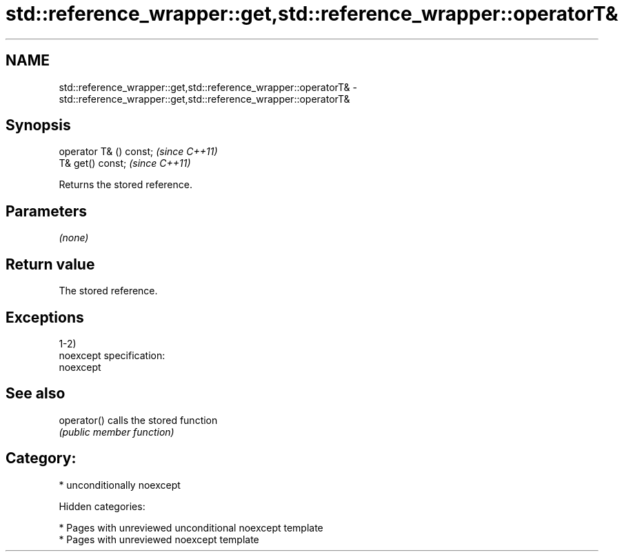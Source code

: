 .TH std::reference_wrapper::get,std::reference_wrapper::operatorT& 3 "2018.03.28" "http://cppreference.com" "C++ Standard Libary"
.SH NAME
std::reference_wrapper::get,std::reference_wrapper::operatorT& \- std::reference_wrapper::get,std::reference_wrapper::operatorT&

.SH Synopsis
   operator T& () const;  \fI(since C++11)\fP
   T& get() const;        \fI(since C++11)\fP

   Returns the stored reference.

.SH Parameters

   \fI(none)\fP

.SH Return value

   The stored reference.

.SH Exceptions

   1-2)
   noexcept specification:
   noexcept

.SH See also

   operator() calls the stored function
              \fI(public member function)\fP

.SH Category:

     * unconditionally noexcept

   Hidden categories:

     * Pages with unreviewed unconditional noexcept template
     * Pages with unreviewed noexcept template
